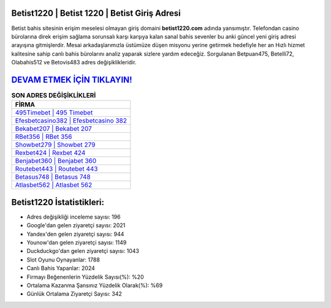 ﻿Betist1220 | Betist 1220 | Betist Giriş Adresi
===================================

.. image:: images/betist-giris.jpg
   :width: 600
   
Betist bahis sitesinin erişim meselesi olmayan giriş domaini **betist1220.com** adında yansımıştır. Telefondan casino bürolarına direk erişim sağlama sorunsalı karşı karşıya kalan sanal bahis sevenler bu anki güncel yeni giriş adresi arayışına gitmişlerdir. Mesai arkadaşlarımızla üstümüze düşen misyonu yerine getirmek hedefiyle her an Hızlı hizmet kalitesine sahip canlı bahis bürolarını analiz yaparak sizlere yardım edeceğiz. Sorgulanan Betpuan475, Betelli72, Olabahis512 ve Betovis483 adres değişiklikleridir.

`DEVAM ETMEK İÇİN TIKLAYIN! <https://uclck.me/gonow>`_
==============

.. list-table:: **SON ADRES DEĞİŞİKLİKLERİ**
   :widths: 100
   :header-rows: 1

   * - FİRMA
   * - `495Timebet | 495 Timebet <495timebet-495-timebet-timebet-giris-adresi.html>`_
   * - `Efesbetcasino382 | Efesbetcasino 382 <efesbetcasino382-efesbetcasino-382-efesbetcasino-giris-adresi.html>`_
   * - `Bekabet207 | Bekabet 207 <bekabet207-bekabet-207-bekabet-giris-adresi.html>`_	 
   * - `RBet356 | RBet 356 <rbet356-rbet-356-rbet-giris-adresi.html>`_	 
   * - `Showbet279 | Showbet 279 <showbet279-showbet-279-showbet-giris-adresi.html>`_ 
   * - `Rexbet424 | Rexbet 424 <rexbet424-rexbet-424-rexbet-giris-adresi.html>`_
   * - `Benjabet360 | Benjabet 360 <benjabet360-benjabet-360-benjabet-giris-adresi.html>`_	 
   * - `Routebet443 | Routebet 443 <routebet443-routebet-443-routebet-giris-adresi.html>`_
   * - `Betasus748 | Betasus 748 <betasus748-betasus-748-betasus-giris-adresi.html>`_
   * - `Atlasbet562 | Atlasbet 562 <atlasbet562-atlasbet-562-atlasbet-giris-adresi.html>`_
	 
Betist1220 İstatistikleri:
===================================	 
* Adres değişikliği inceleme sayısı: 196
* Google'dan gelen ziyaretçi sayısı: 2021
* Yandex'den gelen ziyaretçi sayısı: 944
* Younow'dan gelen ziyaretçi sayısı: 1149
* Duckduckgo'dan gelen ziyaretçi sayısı: 1043
* Slot Oyunu Oynayanlar: 1788
* Canlı Bahis Yapanlar: 2024
* Firmayı Beğenenlerin Yüzdelik Sayısı(%): %20
* Ortalama Kazanma Şansınız Yüzdelik Olarak(%): %69
* Günlük Ortalama Ziyaretçi Sayısı: 342
